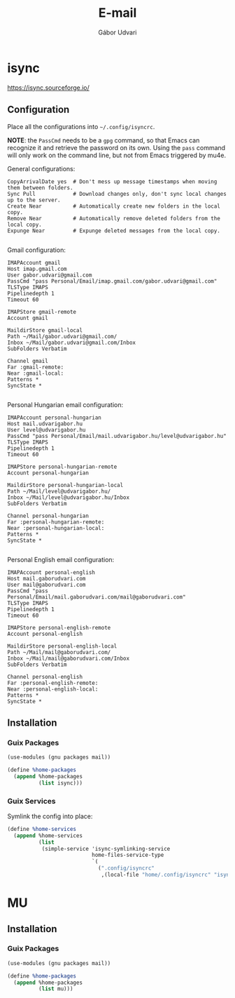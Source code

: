 #+title: E-mail
#+author: Gábor Udvari

* isync

https://isync.sourceforge.io/

** Configuration

Place all the configurations into ~~/.config/isyncrc~.

#+begin_src text :noweb yes :exports none :mkdirp yes :tangle home/.config/isyncrc :padline yes
  <<isyncrc>>
#+end_src

*NOTE*: the ~PassCmd~ needs to be a ~gpg~ command, so that Emacs can recognize it and retrieve the password on its own. Using the ~pass~ command will only work on the command line, but not from Emacs triggered by mu4e.

General configurations:

#+begin_src text :noweb-ref isyncrc
  CopyArrivalDate yes  # Don't mess up message timestamps when moving them between folders.
  Sync Pull            # Download changes only, don't sync local changes up to the server.
  Create Near          # Automatically create new folders in the local copy.
  Remove Near          # Automatically remove deleted folders from the local copy.
  Expunge Near         # Expunge deleted messages from the local copy.
  
#+end_src

Gmail configuration:

#+begin_src text :noweb-ref isyncrc
  IMAPAccount gmail
  Host imap.gmail.com
  User gabor.udvari@gmail.com
  PassCmd "pass Personal/Email/imap.gmail.com/gabor.udvari@gmail.com"
  TLSType IMAPS
  Pipelinedepth 1
  Timeout 60

  IMAPStore gmail-remote
  Account gmail

  MaildirStore gmail-local
  Path ~/Mail/gabor.udvari@gmail.com/
  Inbox ~/Mail/gabor.udvari@gmail.com/Inbox
  SubFolders Verbatim

  Channel gmail
  Far :gmail-remote:
  Near :gmail-local:
  Patterns *
  SyncState *

#+end_src

Personal Hungarian email configuration:

#+begin_src text :noweb-ref isyncrc
  IMAPAccount personal-hungarian
  Host mail.udvarigabor.hu
  User level@udvarigabor.hu
  PassCmd "pass Personal/Email/mail.udvarigabor.hu/level@udvarigabor.hu"
  TLSType IMAPS
  Pipelinedepth 1
  Timeout 60

  IMAPStore personal-hungarian-remote
  Account personal-hungarian

  MaildirStore personal-hungarian-local
  Path ~/Mail/level@udvarigabor.hu/
  Inbox ~/Mail/level@udvarigabor.hu/Inbox
  SubFolders Verbatim

  Channel personal-hungarian
  Far :personal-hungarian-remote:
  Near :personal-hungarian-local:
  Patterns *
  SyncState *

#+end_src

Personal English email configuration:

#+begin_src text :noweb-ref isyncrc
  IMAPAccount personal-english
  Host mail.gaborudvari.com
  User mail@gaborudvari.com
  PassCmd "pass Personal/Email/mail.gaborudvari.com/mail@gaborudvari.com"
  TLSType IMAPS
  Pipelinedepth 1
  Timeout 60

  IMAPStore personal-english-remote
  Account personal-english

  MaildirStore personal-english-local
  Path ~/Mail/mail@gaborudvari.com/
  Inbox ~/Mail/mail@gaborudvari.com/Inbox
  SubFolders Verbatim

  Channel personal-english
  Far :personal-english-remote:
  Near :personal-english-local:
  Patterns *
  SyncState *
#+end_src

** Installation

*** Guix Packages

#+begin_src scheme :noweb-ref guix-home
  (use-modules (gnu packages mail))

  (define %home-packages
    (append %home-packages
            (list isync)))
#+end_src

*** Guix Services

Symlink the config into place:

#+begin_src scheme :noweb-ref guix-home
  (define %home-services
    (append %home-services
            (list
             (simple-service 'isync-symlinking-service
                             home-files-service-type
                             `(
                               (".config/isyncrc"
                                ,(local-file "home/.config/isyncrc" "isyncrc")))))))
#+end_src

* MU

** Installation

*** Guix Packages

#+begin_src scheme :noweb-ref guix-home
  (use-modules (gnu packages mail))

  (define %home-packages
    (append %home-packages
            (list mu)))
#+end_src
